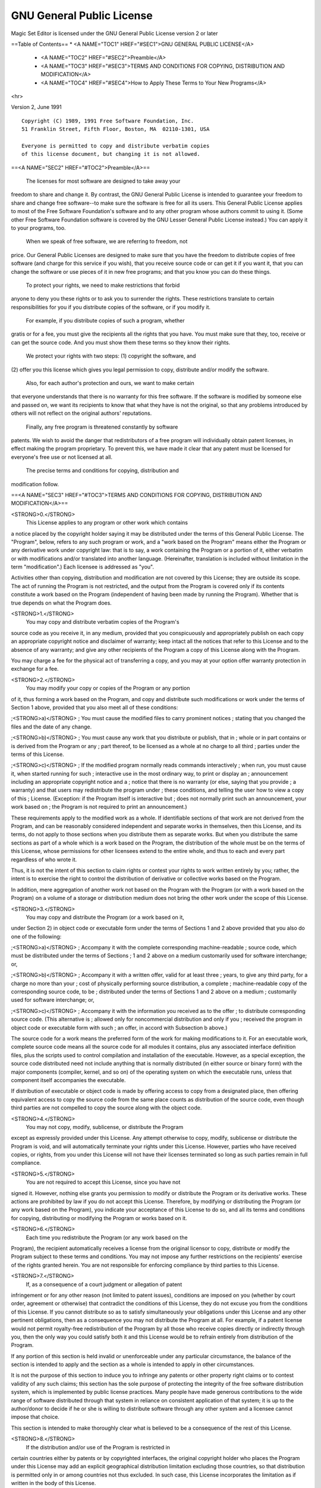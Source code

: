 GNU General Public License
==========================

Magic Set Editor is licensed under the GNU General Public License version 2 or later


==Table of Contents==
* <A NAME="TOC1" HREF="#SEC1">GNU GENERAL PUBLIC LICENSE</A>
 * <A NAME="TOC2" HREF="#SEC2">Preamble</A>
 * <A NAME="TOC3" HREF="#SEC3">TERMS AND CONDITIONS FOR COPYING, DISTRIBUTION AND MODIFICATION</A>
 * <A NAME="TOC4" HREF="#SEC4">How to Apply These Terms to Your New Programs</A>

<hr>

Version 2, June 1991 ::

  Copyright (C) 1989, 1991 Free Software Foundation, Inc.  
  51 Franklin Street, Fifth Floor, Boston, MA  02110-1301, USA
  
  Everyone is permitted to copy and distribute verbatim copies
  of this license document, but changing it is not allowed.

==<A NAME="SEC2" HREF="#TOC2">Preamble</A>==

  The licenses for most software are designed to take away your
freedom to share and change it.  By contrast, the GNU General Public
License is intended to guarantee your freedom to share and change free
software--to make sure the software is free for all its users.  This
General Public License applies to most of the Free Software
Foundation's software and to any other program whose authors commit to
using it.  (Some other Free Software Foundation software is covered by
the GNU Lesser General Public License instead.)  You can apply it to
your programs, too.

  When we speak of free software, we are referring to freedom, not
price.  Our General Public Licenses are designed to make sure that you
have the freedom to distribute copies of free software (and charge for
this service if you wish), that you receive source code or can get it
if you want it, that you can change the software or use pieces of it
in new free programs; and that you know you can do these things.

  To protect your rights, we need to make restrictions that forbid
anyone to deny you these rights or to ask you to surrender the rights.
These restrictions translate to certain responsibilities for you if you
distribute copies of the software, or if you modify it.

  For example, if you distribute copies of such a program, whether
gratis or for a fee, you must give the recipients all the rights that
you have.  You must make sure that they, too, receive or can get the
source code.  And you must show them these terms so they know their
rights.

  We protect your rights with two steps: (1) copyright the software, and
(2) offer you this license which gives you legal permission to copy,
distribute and/or modify the software.

  Also, for each author's protection and ours, we want to make certain
that everyone understands that there is no warranty for this free
software.  If the software is modified by someone else and passed on, we
want its recipients to know that what they have is not the original, so
that any problems introduced by others will not reflect on the original
authors' reputations.

  Finally, any free program is threatened constantly by software
patents.  We wish to avoid the danger that redistributors of a free
program will individually obtain patent licenses, in effect making the
program proprietary.  To prevent this, we have made it clear that any
patent must be licensed for everyone's free use or not licensed at all.

  The precise terms and conditions for copying, distribution and
modification follow.


==<A NAME="SEC3" HREF="#TOC3">TERMS AND CONDITIONS FOR COPYING, DISTRIBUTION AND MODIFICATION</A>==

<STRONG>0.</STRONG>
 This License applies to any program or other work which contains
a notice placed by the copyright holder saying it may be distributed
under the terms of this General Public License.  The "Program", below,
refers to any such program or work, and a "work based on the Program"
means either the Program or any derivative work under copyright law:
that is to say, a work containing the Program or a portion of it,
either verbatim or with modifications and/or translated into another
language.  (Hereinafter, translation is included without limitation in
the term "modification".)  Each licensee is addressed as "you".

Activities other than copying, distribution and modification are not
covered by this License; they are outside its scope.  The act of
running the Program is not restricted, and the output from the Program
is covered only if its contents constitute a work based on the
Program (independent of having been made by running the Program).
Whether that is true depends on what the Program does.

<STRONG>1.</STRONG>
 You may copy and distribute verbatim copies of the Program's
source code as you receive it, in any medium, provided that you
conspicuously and appropriately publish on each copy an appropriate
copyright notice and disclaimer of warranty; keep intact all the
notices that refer to this License and to the absence of any warranty;
and give any other recipients of the Program a copy of this License
along with the Program.

You may charge a fee for the physical act of transferring a copy, and
you may at your option offer warranty protection in exchange for a fee.

<STRONG>2.</STRONG>
 You may modify your copy or copies of the Program or any portion
of it, thus forming a work based on the Program, and copy and
distribute such modifications or work under the terms of Section 1
above, provided that you also meet all of these conditions:

;<STRONG>a)</STRONG>
;     You must cause the modified files to carry prominent notices
;     stating that you changed the files and the date of any change.

 
;<STRONG>b)</STRONG>
;     You must cause any work that you distribute or publish, that in
;     whole or in part contains or is derived from the Program or any
;     part thereof, to be licensed as a whole at no charge to all third
;     parties under the terms of this License.

 
;<STRONG>c)</STRONG>
;     If the modified program normally reads commands interactively
;     when run, you must cause it, when started running for such
;     interactive use in the most ordinary way, to print or display an
;     announcement including an appropriate copyright notice and a
;     notice that there is no warranty (or else, saying that you provide
;     a warranty) and that users may redistribute the program under
;     these conditions, and telling the user how to view a copy of this
;     License.  (Exception: if the Program itself is interactive but
;     does not normally print such an announcement, your work based on
;     the Program is not required to print an announcement.)

These requirements apply to the modified work as a whole.  If
identifiable sections of that work are not derived from the Program,
and can be reasonably considered independent and separate works in
themselves, then this License, and its terms, do not apply to those
sections when you distribute them as separate works.  But when you
distribute the same sections as part of a whole which is a work based
on the Program, the distribution of the whole must be on the terms of
this License, whose permissions for other licensees extend to the
entire whole, and thus to each and every part regardless of who wrote it.

Thus, it is not the intent of this section to claim rights or contest
your rights to work written entirely by you; rather, the intent is to
exercise the right to control the distribution of derivative or
collective works based on the Program.

In addition, mere aggregation of another work not based on the Program
with the Program (or with a work based on the Program) on a volume of
a storage or distribution medium does not bring the other work under
the scope of this License.

<STRONG>3.</STRONG>
 You may copy and distribute the Program (or a work based on it,
under Section 2) in object code or executable form under the terms of
Sections 1 and 2 above provided that you also do one of the following:


;<STRONG>a)</STRONG>
;     Accompany it with the complete corresponding machine-readable
;     source code, which must be distributed under the terms of Sections
;     1 and 2 above on a medium customarily used for software interchange; or,

 
;<STRONG>b)</STRONG>
;     Accompany it with a written offer, valid for at least three
;     years, to give any third party, for a charge no more than your
;     cost of physically performing source distribution, a complete
;     machine-readable copy of the corresponding source code, to be
;     distributed under the terms of Sections 1 and 2 above on a medium
;     customarily used for software interchange; or,

 
;<STRONG>c)</STRONG>
;     Accompany it with the information you received as to the offer
;     to distribute corresponding source code.  (This alternative is
;     allowed only for noncommercial distribution and only if you
;     received the program in object code or executable form with such
;     an offer, in accord with Subsection b above.)

The source code for a work means the preferred form of the work for
making modifications to it.  For an executable work, complete source
code means all the source code for all modules it contains, plus any
associated interface definition files, plus the scripts used to
control compilation and installation of the executable.  However, as a
special exception, the source code distributed need not include
anything that is normally distributed (in either source or binary
form) with the major components (compiler, kernel, and so on) of the
operating system on which the executable runs, unless that component
itself accompanies the executable.

If distribution of executable or object code is made by offering
access to copy from a designated place, then offering equivalent
access to copy the source code from the same place counts as
distribution of the source code, even though third parties are not
compelled to copy the source along with the object code.

<STRONG>4.</STRONG>
 You may not copy, modify, sublicense, or distribute the Program
except as expressly provided under this License.  Any attempt
otherwise to copy, modify, sublicense or distribute the Program is
void, and will automatically terminate your rights under this License.
However, parties who have received copies, or rights, from you under
this License will not have their licenses terminated so long as such
parties remain in full compliance.

<STRONG>5.</STRONG>
 You are not required to accept this License, since you have not
signed it.  However, nothing else grants you permission to modify or
distribute the Program or its derivative works.  These actions are
prohibited by law if you do not accept this License.  Therefore, by
modifying or distributing the Program (or any work based on the
Program), you indicate your acceptance of this License to do so, and
all its terms and conditions for copying, distributing or modifying
the Program or works based on it.

<STRONG>6.</STRONG>
 Each time you redistribute the Program (or any work based on the
Program), the recipient automatically receives a license from the
original licensor to copy, distribute or modify the Program subject to
these terms and conditions.  You may not impose any further
restrictions on the recipients' exercise of the rights granted herein.
You are not responsible for enforcing compliance by third parties to
this License.

<STRONG>7.</STRONG>
 If, as a consequence of a court judgment or allegation of patent
infringement or for any other reason (not limited to patent issues),
conditions are imposed on you (whether by court order, agreement or
otherwise) that contradict the conditions of this License, they do not
excuse you from the conditions of this License.  If you cannot
distribute so as to satisfy simultaneously your obligations under this
License and any other pertinent obligations, then as a consequence you
may not distribute the Program at all.  For example, if a patent
license would not permit royalty-free redistribution of the Program by
all those who receive copies directly or indirectly through you, then
the only way you could satisfy both it and this License would be to
refrain entirely from distribution of the Program.

If any portion of this section is held invalid or unenforceable under
any particular circumstance, the balance of the section is intended to
apply and the section as a whole is intended to apply in other
circumstances.

It is not the purpose of this section to induce you to infringe any
patents or other property right claims or to contest validity of any
such claims; this section has the sole purpose of protecting the
integrity of the free software distribution system, which is
implemented by public license practices.  Many people have made
generous contributions to the wide range of software distributed
through that system in reliance on consistent application of that
system; it is up to the author/donor to decide if he or she is willing
to distribute software through any other system and a licensee cannot
impose that choice.

This section is intended to make thoroughly clear what is believed to
be a consequence of the rest of this License.


<STRONG>8.</STRONG>
 If the distribution and/or use of the Program is restricted in
certain countries either by patents or by copyrighted interfaces, the
original copyright holder who places the Program under this License
may add an explicit geographical distribution limitation excluding
those countries, so that distribution is permitted only in or among
countries not thus excluded.  In such case, this License incorporates
the limitation as if written in the body of this License.


<STRONG>9.</STRONG>
 The Free Software Foundation may publish revised and/or new versions
of the General Public License from time to time.  Such new versions will
be similar in spirit to the present version, but may differ in detail to
address new problems or concerns.

Each version is given a distinguishing version number.  If the Program
specifies a version number of this License which applies to it and "any
later version", you have the option of following the terms and conditions
either of that version or of any later version published by the Free
Software Foundation.  If the Program does not specify a version number of
this License, you may choose any version ever published by the Free Software
Foundation.


<STRONG>10.</STRONG>
 If you wish to incorporate parts of the Program into other free
programs whose distribution conditions are different, write to the author
to ask for permission.  For software which is copyrighted by the Free
Software Foundation, write to the Free Software Foundation; we sometimes
make exceptions for this.  Our decision will be guided by the two goals
of preserving the free status of all derivatives of our free software and
of promoting the sharing and reuse of software generally.


<STRONG>NO WARRANTY</STRONG>


<STRONG>11.</STRONG>
 BECAUSE THE PROGRAM IS LICENSED FREE OF CHARGE, THERE IS NO WARRANTY
FOR THE PROGRAM, TO THE EXTENT PERMITTED BY APPLICABLE LAW.  EXCEPT WHEN
OTHERWISE STATED IN WRITING THE COPYRIGHT HOLDERS AND/OR OTHER PARTIES
PROVIDE THE PROGRAM "AS IS" WITHOUT WARRANTY OF ANY KIND, EITHER EXPRESSED
OR IMPLIED, INCLUDING, BUT NOT LIMITED TO, THE IMPLIED WARRANTIES OF
MERCHANTABILITY AND FITNESS FOR A PARTICULAR PURPOSE.  THE ENTIRE RISK AS
TO THE QUALITY AND PERFORMANCE OF THE PROGRAM IS WITH YOU.  SHOULD THE
PROGRAM PROVE DEFECTIVE, YOU ASSUME THE COST OF ALL NECESSARY SERVICING,
REPAIR OR CORRECTION.


<STRONG>12.</STRONG>
 IN NO EVENT UNLESS REQUIRED BY APPLICABLE LAW OR AGREED TO IN WRITING
WILL ANY COPYRIGHT HOLDER, OR ANY OTHER PARTY WHO MAY MODIFY AND/OR
REDISTRIBUTE THE PROGRAM AS PERMITTED ABOVE, BE LIABLE TO YOU FOR DAMAGES,
INCLUDING ANY GENERAL, SPECIAL, INCIDENTAL OR CONSEQUENTIAL DAMAGES ARISING
OUT OF THE USE OR INABILITY TO USE THE PROGRAM (INCLUDING BUT NOT LIMITED
TO LOSS OF DATA OR DATA BEING RENDERED INACCURATE OR LOSSES SUSTAINED BY
YOU OR THIRD PARTIES OR A FAILURE OF THE PROGRAM TO OPERATE WITH ANY OTHER
PROGRAMS), EVEN IF SUCH HOLDER OR OTHER PARTY HAS BEEN ADVISED OF THE
POSSIBILITY OF SUCH DAMAGES.

==END OF TERMS AND CONDITIONS==


==<a NAME="SEC4" HREF="#TOC4">How to Apply These Terms to Your New Programs</a>==

  If you develop a new program, and you want it to be of the greatest
possible use to the public, the best way to achieve this is to make it
free software which everyone can redistribute and change under these terms.

  To do so, attach the following notices to the program.  It is safest
to attach them to the start of each source file to most effectively
convey the exclusion of warranty; and each file should have at least
the "copyright" line and a pointer to where the full notice is found.

]    <one line to give the program's name and a brief idea of what it does.>
]    Copyright (C) <year>  <name of author>
]
]    This program is free software; you can redistribute it and/or modify
]    it under the terms of the GNU General Public License as published by
]    the Free Software Foundation; either version 2 of the License, or
]    (at your option) any later version.
]
]    This program is distributed in the hope that it will be useful,
]    but WITHOUT ANY WARRANTY; without even the implied warranty of
]    MERCHANTABILITY or FITNESS FOR A PARTICULAR PURPOSE.  See the
]    GNU General Public License for more details.
]
]    You should have received a copy of the GNU General Public License
]    along with this program; if not, write to the Free Software
]    Foundation, Inc., 59 Temple Place, Suite 330, Boston, MA  02111-1307  USA


Also add information on how to contact you by electronic and paper mail.

If the program is interactive, make it output a short notice like this
when it starts in an interactive mode:

]    Gnomovision version 69, Copyright (C) year  name of author
]    Gnomovision comes with ABSOLUTELY NO WARRANTY; for details type `show w'.
]    This is free software, and you are welcome to redistribute it
]    under certain conditions; type `show c' for details.

The hypothetical commands `show w' and `show c' should show the appropriate
parts of the General Public License.  Of course, the commands you use may
be called something other than `show w' and `show c'; they could even be
mouse-clicks or menu items--whatever suits your program.

You should also get your employer (if you work as a programmer) or your
school, if any, to sign a "copyright disclaimer" for the program, if
necessary.  Here is a sample; alter the names:

]  Yoyodyne, Inc., hereby disclaims all copyright interest in the program
]  `Gnomovision' (which makes passes at compilers) written by James Hacker.
]
]  <signature of Ty Coon>, 1 April 1989
]  Ty Coon, President of Vice

This General Public License does not permit incorporating your program into
proprietary programs.  If your program is a subroutine library, you may
consider it more useful to permit linking proprietary applications with the
library.  If this is what you want to do, use the GNU Library General
Public License instead of this License.
